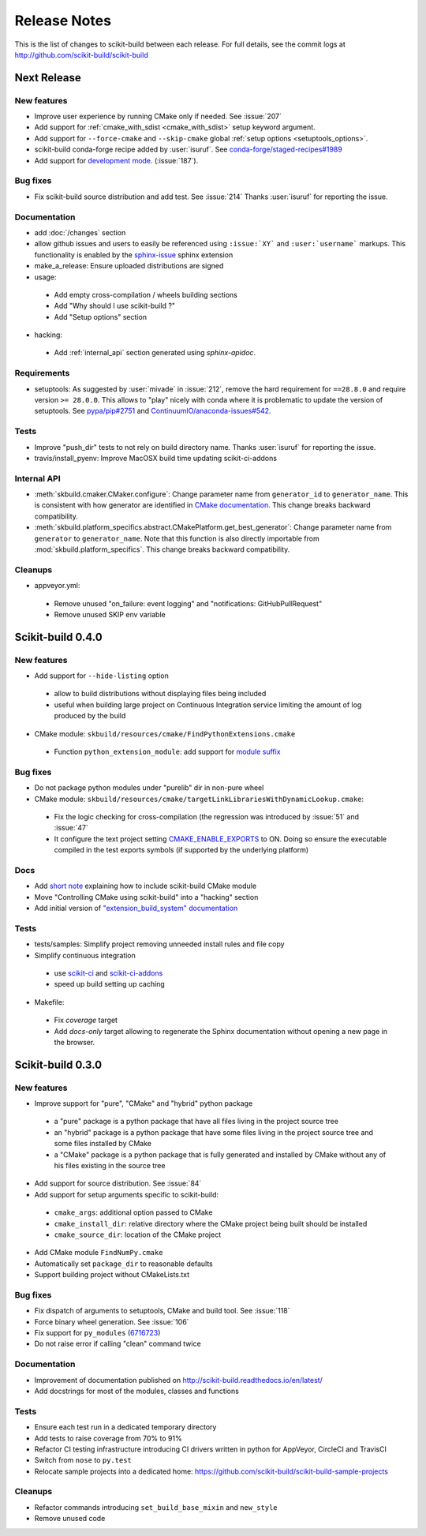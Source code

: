 =============
Release Notes
=============

This is the list of changes to scikit-build between each release. For full
details, see the commit logs at http://github.com/scikit-build/scikit-build

Next Release
============

New features
------------

* Improve user experience by running CMake only if needed. See :issue:`207`

* Add support for :ref:`cmake_with_sdist <cmake_with_sdist>` setup keyword argument.

* Add support for ``--force-cmake`` and ``--skip-cmake`` global :ref:`setup options <setuptools_options>`.

* scikit-build conda-forge recipe added by :user:`isuruf`.
  See `conda-forge/staged-recipes#1989 <https://github.com/conda-forge/staged-recipes/pull/1989>`_

* Add support for `development mode <https://packaging.python.org/distributing/#working-in-development-mode>`_. (:issue:`187`).

Bug fixes
---------

* Fix scikit-build source distribution and add test. See :issue:`214`
  Thanks :user:`isuruf` for reporting the issue.

Documentation
-------------

* add :doc:`/changes` section

* allow github issues and users to easily be referenced using ``:issue:`XY```
  and ``:user:`username``` markups.
  This functionality is enabled by the `sphinx-issue <https://github.com/sloria/sphinx-issues>`_ sphinx extension

* make_a_release: Ensure uploaded distributions are signed

* usage:

 * Add empty cross-compilation / wheels building sections
 * Add "Why should I use scikit-build ?"
 * Add "Setup options" section

* hacking:

 * Add :ref:`internal_api` section generated using `sphinx-apidoc`.

Requirements
------------

* setuptools: As suggested by :user:`mivade` in :issue:`212`, remove the
  hard requirement for ``==28.8.0`` and require version ``>= 28.0.0``. This allows
  to "play" nicely with conda where it is problematic to update the version
  of setuptools. See `pypa/pip#2751 <https://github.com/pypa/pip/issues/2751>`_
  and `ContinuumIO/anaconda-issues#542 <https://github.com/ContinuumIO/anaconda-issues/issues/542>`_.

Tests
-----

* Improve "push_dir" tests to not rely on build directory name.
  Thanks :user:`isuruf` for reporting the issue.

* travis/install_pyenv: Improve MacOSX build time updating scikit-ci-addons

Internal API
------------

* :meth:`skbuild.cmaker.CMaker.configure`: Change parameter name from ``generator_id``
  to ``generator_name``. This is consistent with how generator are identified
  in `CMake documentation <https://cmake.org/cmake/help/v3.7/manual/cmake-generators.7.html>`_.
  This change breaks backward compatibility.

* :meth:`skbuild.platform_specifics.abstract.CMakePlatform.get_best_generator`: Change parameter name
  from ``generator`` to ``generator_name``. Note that this function is also directly importable
  from :mod:`skbuild.platform_specifics`.
  This change breaks backward compatibility.

Cleanups
--------

* appveyor.yml:

 * Remove unused "on_failure: event logging" and "notifications: GitHubPullRequest"
 * Remove unused SKIP env variable


Scikit-build 0.4.0
==================

New features
------------

* Add support for ``--hide-listing`` option

 * allow to build distributions without displaying files being included

 * useful when building large project on Continuous Integration service limiting
   the amount of log produced by the build

* CMake module: ``skbuild/resources/cmake/FindPythonExtensions.cmake``

 * Function ``python_extension_module``: add support for `module suffix <https://github.com/scikit-build/scikit-build/commit/0a9b7ef>`_

Bug fixes
---------

* Do not package python modules under "purelib" dir in non-pure wheel

* CMake module: ``skbuild/resources/cmake/targetLinkLibrariesWithDynamicLookup.cmake``:

 * Fix the logic checking for cross-compilation (the regression
   was introduced by :issue:`51` and :issue:`47`

 * It configure the text project setting `CMAKE_ENABLE_EXPORTS <https://cmake.org/cmake/help/v3.6/prop_tgt/ENABLE_EXPORTS.html?highlight=enable_export>`_ to ON. Doing
   so ensure the executable compiled in the test exports symbols (if supported
   by the underlying platform)

Docs
----

* Add `short note <http://scikit-build.readthedocs.io/en/latest/cmake-modules.html>`_
  explaining how to include scikit-build CMake module
* Move "Controlling CMake using scikit-build" into a "hacking" section
* Add initial version of `"extension_build_system" documentation <http://scikit-build.readthedocs.io/en/latest/extension_build_system.html>`_

Tests
-----

* tests/samples: Simplify project removing unneeded install rules and file copy

* Simplify continuous integration

 * use `scikit-ci <http://scikit-ci.readthedocs.io/en/latest/>`_ and
   `scikit-ci-addons <http://scikit-ci-addons.readthedocs.io/en/latest/>`_
 * speed up build setting up caching

* Makefile:

 * Fix `coverage` target
 * Add `docs-only` target allowing to regenerate the Sphinx documentation
   without opening a new page in the browser.

Scikit-build 0.3.0
==================

New features
------------

* Improve support for "pure", "CMake" and "hybrid" python package

 * a "pure" package is a python package that have all files living
   in the project source tree

 * an "hybrid" package is a python package that have some files living
   in the project source tree and some files installed by CMake

 * a "CMake" package is a python package that is fully generated and
   installed by CMake without any of his files existing in the source
   tree

* Add support for source distribution. See :issue:`84`

* Add support for setup arguments specific to scikit-build:

 * ``cmake_args``: additional option passed to CMake
 * ``cmake_install_dir``: relative directory where the CMake project being
   built should be installed
 * ``cmake_source_dir``: location of the CMake project

* Add CMake module ``FindNumPy.cmake``

* Automatically set ``package_dir`` to reasonable defaults

* Support building project without CMakeLists.txt



Bug fixes
---------

* Fix dispatch of arguments to setuptools, CMake and build tool. See :issue:`118`

* Force binary wheel generation. See :issue:`106`

* Fix support for ``py_modules`` (`6716723 <https://github.com/scikit-build/scikit-build/commit/6716723>`_)

* Do not raise error if calling "clean" command twice

Documentation
-------------

* Improvement of documentation published
  on http://scikit-build.readthedocs.io/en/latest/

* Add docstrings for most of the modules, classes and functions

Tests
-----

* Ensure each test run in a dedicated temporary directory

* Add tests to raise coverage from 70% to 91%

* Refactor CI testing infrastructure introducing CI drivers written in python
  for AppVeyor, CircleCI and TravisCI

* Switch from ``nose`` to ``py.test``

* Relocate sample projects into a dedicated
  home: https://github.com/scikit-build/scikit-build-sample-projects

Cleanups
--------

* Refactor commands introducing ``set_build_base_mixin`` and ``new_style``

* Remove unused code
